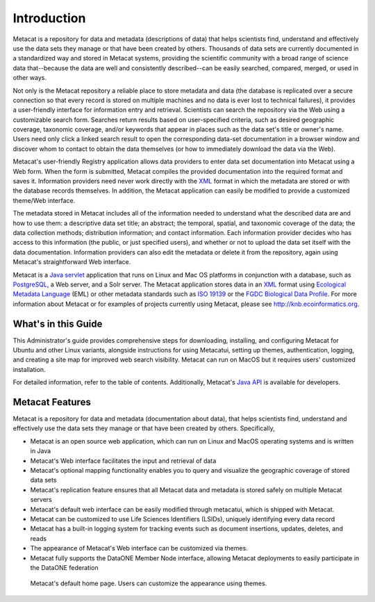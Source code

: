 Introduction
============

Metacat is a repository for data and metadata (descriptions of data) that helps
scientists find, understand and effectively use the data sets they manage or
that have been created by others. Thousands of data sets are currently
documented in a standardized way and stored in Metacat systems, providing the
scientific community with a broad range of science data that--because the
data are well and consistently described--can be easily searched, compared,
merged, or used in other ways.

Not only is the Metacat repository a reliable place to store metadata and data
(the database is replicated over a secure connection so that every record is
stored on multiple machines and no data is ever lost to technical failures), it
provides a user-friendly interface for information entry and retrieval.
Scientists can search the repository via the Web using a customizable search
form. Searches return results based on user-specified criteria, such as desired
geographic coverage, taxonomic coverage, and/or keywords that appear in places
such as the data set's title or owner's name. Users need only click a linked
search result to open the corresponding data-set documentation in a browser
window and discover whom to contact to obtain the data themselves (or how to
immediately download the data via the Web).

Metacat's user-friendly Registry application allows data providers to enter
data set documentation into Metacat using a Web form. When the form is
submitted, Metacat compiles the provided documentation into the required format
and saves it. Information providers need never work directly with the XML_
format in which the metadata are stored or with the database records themselves.
In addition, the Metacat application can easily be modified to provide a
customized theme/Web interface.

The metadata stored in Metacat includes all of the information needed
to understand what the described data are and how to use them: a
descriptive data set title; an abstract; the temporal, spatial, and taxonomic
coverage of the data; the data collection methods; distribution information;
and contact information. Each information provider decides who has access to
this information (the public, or just specified users), and whether or not to
upload the data set itself with the data documentation. Information providers
can also edit the metadata or delete it from the repository, again using
Metacat's straightforward Web interface.

Metacat is a `Java servlet`_ application that runs on Linux and  Mac OS
platforms in conjunction with a database, such as
PostgreSQL_, a Web server, and a Solr server.
The Metacat application stores data in an XML_ format using `Ecological
Metadata Language`_ (EML) or other metadata standards such as `ISO 19139`_ or the
`FGDC Biological Data Profile`_. For more
information about Metacat or for examples of projects currently using Metacat,
please see http://knb.ecoinformatics.org.

.. _XML: http://en.wikipedia.org/wiki/XML

.. _Java servlet: http://en.wikipedia.org/wiki/Java_Servlet

.. _PostgreSQL: http://www.postgresql.org/

.. _Oracle: http://www.oracle.com/

.. _Ecological Metadata Language: http://knb.ecoinformatics.org/software/eml

.. _ISO 19139: http://marinemetadata.org/references/iso19139

.. _FGDC Biological Data Profile: http://www.fgdc.gov/standards/projects/FGDC-standards-projects/metadata/biometadata

What's in this Guide
--------------------
This Administrator's guide provides comprehensive steps for downloading, installing, and configuring
Metacat for Ubuntu and other Linux variants, alongside instructions for using Metacatui, setting up
themes, authentication, logging, and creating a site map for improved web search visibility.
Metacat can run on MacOS but it requires users' customized installation.

For detailed information, refer to the table of contents. Additionally, Metacat's `Java API`_ is
available for developers.

.. _Java API: ./api/index.html

Metacat Features
----------------
Metacat is a repository for data and metadata (documentation about data), that
helps scientists find, understand and effectively use the data sets they manage or
that have been created by others. Specifically,

* Metacat is an open source web application, which can run on Linux and MacOS operating systems and is written in Java
* Metacat's Web interface facilitates the input and retrieval of data
* Metacat's optional mapping functionality enables you to query and visualize the geographic coverage of stored data sets
* Metacat's replication feature ensures that all Metacat data and metadata is stored safely on multiple Metacat servers
* Metacat's default web interface can be easily modified through metacatui, which is shipped with Metacat.
* Metacat can be customized to use Life Sciences Identifiers (LSIDs), uniquely identifying every data record
* Metacat has a built-in logging system for tracking events such as document insertions, updates, deletes, and reads
* The appearance of Metacat's Web interface can be customized via themes.
* Metacat fully supports the DataONE Member Node interface, allowing Metacat deployments to easily participate in the DataONE federation

.. figure:: images/screenshots/image007_metacatuihome.png

   Metacat's default home page. Users can customize the appearance using themes.




